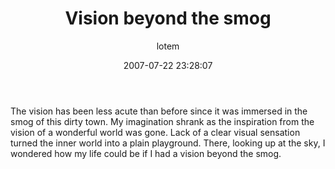 #+TITLE:       Vision beyond the smog
#+AUTHOR:      lotem
#+EMAIL:       lotem@g-mac
#+DATE:        2007-07-22 23:28:07
#+URI:         /blog/%y/%m/%d/vision-beyond-the-smog
#+KEYWORDS:
#+TAGS:        心情
#+LANGUAGE:    en
#+OPTIONS:     H:3 num:nil toc:nil \n:nil ::t |:t ^:nil -:nil f:t *:t <:t
#+DESCRIPTION:

The vision has been less acute than before since it was immersed in the
smog of this dirty town. My imagination shrank as the inspiration from
the vision of a wonderful world was gone. Lack of a clear visual
sensation turned the inner world into a plain playground. There, looking
up at the sky, I wondered how my life could be if I had a vision beyond
the smog.
